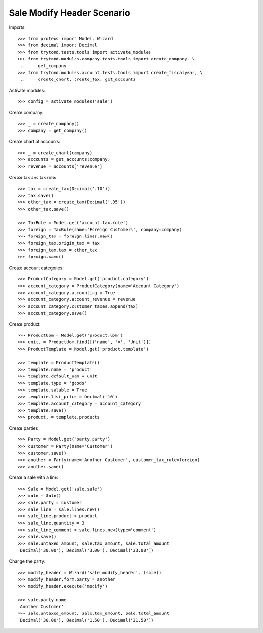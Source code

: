 ===========================
Sale Modify Header Scenario
===========================

Imports::

    >>> from proteus import Model, Wizard
    >>> from decimal import Decimal
    >>> from trytond.tests.tools import activate_modules
    >>> from trytond.modules.company.tests.tools import create_company, \
    ...     get_company
    >>> from trytond.modules.account.tests.tools import create_fiscalyear, \
    ...     create_chart, create_tax, get_accounts

Activate modules::

    >>> config = activate_modules('sale')

Create company::

    >>> _ = create_company()
    >>> company = get_company()

Create chart of accounts::

    >>> _ = create_chart(company)
    >>> accounts = get_accounts(company)
    >>> revenue = accounts['revenue']

Create tax and tax rule::

    >>> tax = create_tax(Decimal('.10'))
    >>> tax.save()
    >>> other_tax = create_tax(Decimal('.05'))
    >>> other_tax.save()

    >>> TaxRule = Model.get('account.tax.rule')
    >>> foreign = TaxRule(name='Foreign Customers', company=company)
    >>> foreign_tax = foreign.lines.new()
    >>> foreign_tax.origin_tax = tax
    >>> foreign_tax.tax = other_tax
    >>> foreign.save()

Create account categories::

    >>> ProductCategory = Model.get('product.category')
    >>> account_category = ProductCategory(name="Account Category")
    >>> account_category.accounting = True
    >>> account_category.account_revenue = revenue
    >>> account_category.customer_taxes.append(tax)
    >>> account_category.save()

Create product::

    >>> ProductUom = Model.get('product.uom')
    >>> unit, = ProductUom.find([('name', '=', 'Unit')])
    >>> ProductTemplate = Model.get('product.template')

    >>> template = ProductTemplate()
    >>> template.name = 'product'
    >>> template.default_uom = unit
    >>> template.type = 'goods'
    >>> template.salable = True
    >>> template.list_price = Decimal('10')
    >>> template.account_category = account_category
    >>> template.save()
    >>> product, = template.products

Create parties::

    >>> Party = Model.get('party.party')
    >>> customer = Party(name='Customer')
    >>> customer.save()
    >>> another = Party(name='Another Customer', customer_tax_rule=foreign)
    >>> another.save()

Create a sale with a line::

    >>> Sale = Model.get('sale.sale')
    >>> sale = Sale()
    >>> sale.party = customer
    >>> sale_line = sale.lines.new()
    >>> sale_line.product = product
    >>> sale_line.quantity = 3
    >>> sale_line_comment = sale.lines.new(type='comment')
    >>> sale.save()
    >>> sale.untaxed_amount, sale.tax_amount, sale.total_amount
    (Decimal('30.00'), Decimal('3.00'), Decimal('33.00'))

Change the party::

    >>> modify_header = Wizard('sale.modify_header', [sale])
    >>> modify_header.form.party = another
    >>> modify_header.execute('modify')

    >>> sale.party.name
    'Another Customer'
    >>> sale.untaxed_amount, sale.tax_amount, sale.total_amount
    (Decimal('30.00'), Decimal('1.50'), Decimal('31.50'))

